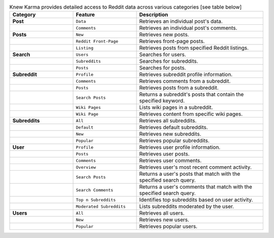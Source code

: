 .. raw:: html

   <h1 align="center"> A Reddit Data Analysis Toolkit.</h1>

.. raw:: html

   <p align="center"><strong>Knew Karma</strong> (/nuː ‘kɑːrmə/) is a Reddit data analysis toolkit designed to provide an extensive range of functionalities for exploring and analysing Reddit data. It includes a <strong>Command-Line Interface</strong> (<strong>CLI</strong>), and an <strong>Application Programming Interface</strong> (<strong>API</strong>) to enable easy integration in other Python projects and/or scripts.</p>

.. raw:: html

   <p align="center">
      <a href="https://github.com/rly0nheart/knewkarma"><img alt="Code Style" src="https://img.shields.io/badge/code%20style-black-000000?logo=github&link=https%3A%2F%2Fgithub.com%2Frly0nheart%2Fknewkarma"></a>
      <a href="https://pepy.tech/project/knewkarma"><img alt="Downloads" src="https://img.shields.io/pepy/dt/knewkarma?logo=pypi"></a>
      <a href="https://pypi.org/project/knewkarma"><img alt="PyPI - Version" src="https://img.shields.io/pypi/v/knewkarma?logo=pypi&link=https%3A%2F%2Fpypi.org%2Fproject%2Fknewkarma"></a>
      <a href="https://snapcraft.io/knewkarma"><img alt="Snap Version" src="https://img.shields.io/snapcraft/v/knewkarma/latest/stable?logo=snapcraft&color=%23BB431A"></a>
      <!--<a href="https://opencollective.com/knewkarma"><img alt="Open Collective backers and sponsors" src="https://img.shields.io/opencollective/all/knewkarma?logo=open-collective"></a>-->
   </p>

.. list-table:: Knew Karma provides detailed access to Reddit data across various categories [see table below]
   :widths: 25 25 50
   :header-rows: 1

   * - Category
     - Feature
     - Description
   * - **Post**
     - ``Data``
     - Retrieves an individual post's data.
   * -
     - ``Comments``
     - Retrieves an individual post's comments.
   * - **Posts**
     - ``New``
     - Retrieves new posts.
   * -
     - ``Reddit Front-Page``
     - Retrieves front-page posts.
   * -
     - ``Listing``
     - Retrieves posts from specified Reddit listings.
   * - **Search**
     - ``Users``
     - Searches for users.
   * -
     - ``Subreddits``
     - Searches for subreddits.
   * -
     - ``Posts``
     - Searches for posts.
   * - **Subreddit**
     - ``Profile``
     - Retrieves subreddit profile information.
   * -
     - ``Comments``
     - Retrieves comments from a subreddit.
   * -
     - ``Posts``
     - Retrieves posts from a subreddit.
   * -
     - ``Search Posts``
     - Returns a subreddit's posts that contain the specified keyword.
   * -
     - ``Wiki Pages``
     - Lists wiki pages in a subreddit.
   * -
     - ``Wiki Page``
     - Retrieves content from specific wiki pages.
   * - **Subreddits**
     - ``All``
     - Retrieves all subreddits.
   * -
     - ``Default``
     - Retrieves default subreddits.
   * -
     - ``New``
     - Retrieves new subreddits.
   * -
     - ``Popular``
     - Retrieves popular subreddits.
   * - **User**
     - ``Profile``
     - Retrieves user profile information.
   * -
     - ``Posts``
     - Retrieves user posts.
   * -
     - ``Comments``
     - Retrieves user comments.
   * -
     - ``Overview``
     - Retrieves user's most recent comment activity.
   * -
     - ``Search Posts``
     - Returns a user's posts that match with the specified search query.
   * -
     - ``Search Comments``
     - Returns a user's comments that match with the specified search query.
   * -
     - ``Top n Subreddits``
     - Identifies top subreddits based on user activity.
   * -
     - ``Moderated Subreddits``
     - Lists subreddits moderated by the user.
   * - **Users**
     - ``All``
     - Retrieves all users.
   * -
     - ``New``
     - Retrieves new users.
   * -
     - ``Popular``
     - Retrieves popular users.
